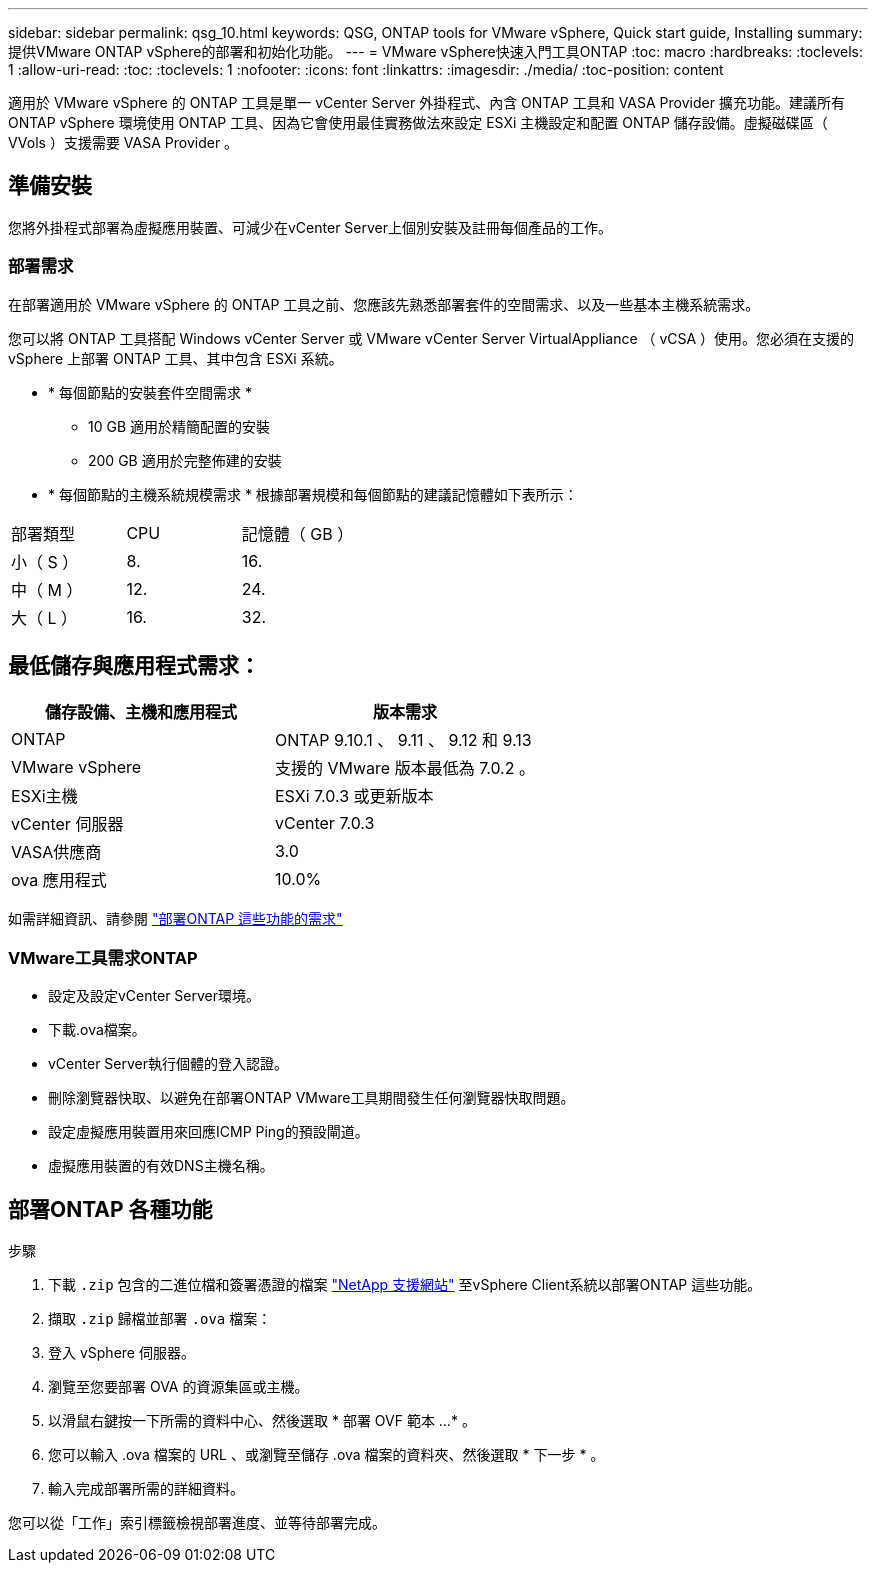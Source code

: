 ---
sidebar: sidebar 
permalink: qsg_10.html 
keywords: QSG, ONTAP tools for VMware vSphere, Quick start guide, Installing 
summary: 提供VMware ONTAP vSphere的部署和初始化功能。 
---
= VMware vSphere快速入門工具ONTAP
:toc: macro
:hardbreaks:
:toclevels: 1
:allow-uri-read: 
:toc: 
:toclevels: 1
:nofooter: 
:icons: font
:linkattrs: 
:imagesdir: ./media/
:toc-position: content


[role="lead"]
適用於 VMware vSphere 的 ONTAP 工具是單一 vCenter Server 外掛程式、內含 ONTAP 工具和 VASA Provider 擴充功能。建議所有 ONTAP vSphere 環境使用 ONTAP 工具、因為它會使用最佳實務做法來設定 ESXi 主機設定和配置 ONTAP 儲存設備。虛擬磁碟區（ VVols ）支援需要 VASA Provider 。



== 準備安裝

您將外掛程式部署為虛擬應用裝置、可減少在vCenter Server上個別安裝及註冊每個產品的工作。



=== 部署需求

在部署適用於 VMware vSphere 的 ONTAP 工具之前、您應該先熟悉部署套件的空間需求、以及一些基本主機系統需求。

您可以將 ONTAP 工具搭配 Windows vCenter Server 或 VMware vCenter Server VirtualAppliance （ vCSA ）使用。您必須在支援的 vSphere 上部署 ONTAP 工具、其中包含 ESXi 系統。

* * 每個節點的安裝套件空間需求 *
+
** 10 GB 適用於精簡配置的安裝
** 200 GB 適用於完整佈建的安裝


* * 每個節點的主機系統規模需求 *
根據部署規模和每個節點的建議記憶體如下表所示：


|===


| 部署類型 | CPU | 記憶體（ GB ） 


| 小（ S ） | 8. | 16. 


| 中（ M ） | 12. | 24. 


| 大（ L ） | 16. | 32. 
|===


== 最低儲存與應用程式需求：

|===
| 儲存設備、主機和應用程式 | 版本需求 


| ONTAP | ONTAP 9.10.1 、 9.11 、 9.12 和 9.13 


| VMware vSphere | 支援的 VMware 版本最低為 7.0.2 。 


| ESXi主機 | ESXi 7.0.3 或更新版本 


| vCenter 伺服器 | vCenter 7.0.3 


| VASA供應商 | 3.0 


| ova 應用程式 | 10.0% 
|===
如需詳細資訊、請參閱 link:../deploy/concept_space_and_sizing_requirements_for_ontap_tools_for_vmware_vsphere.html["部署ONTAP 這些功能的需求"]



=== VMware工具需求ONTAP

* 設定及設定vCenter Server環境。
* 下載.ova檔案。
* vCenter Server執行個體的登入認證。
* 刪除瀏覽器快取、以避免在部署ONTAP VMware工具期間發生任何瀏覽器快取問題。
* 設定虛擬應用裝置用來回應ICMP Ping的預設閘道。
* 虛擬應用裝置的有效DNS主機名稱。




== 部署ONTAP 各種功能

.步驟
. 下載 `.zip` 包含的二進位檔和簽署憑證的檔案 https://mysupport.netapp.com/site/products/all/details/otv/downloads-tab["NetApp 支援網站"^] 至vSphere Client系統以部署ONTAP 這些功能。
. 擷取 `.zip` 歸檔並部署 `.ova` 檔案：
. 登入 vSphere 伺服器。
. 瀏覽至您要部署 OVA 的資源集區或主機。
. 以滑鼠右鍵按一下所需的資料中心、然後選取 * 部署 OVF 範本 ...* 。
. 您可以輸入 .ova 檔案的 URL 、或瀏覽至儲存 .ova 檔案的資料夾、然後選取 * 下一步 * 。
. 輸入完成部署所需的詳細資料。


您可以從「工作」索引標籤檢視部署進度、並等待部署完成。
